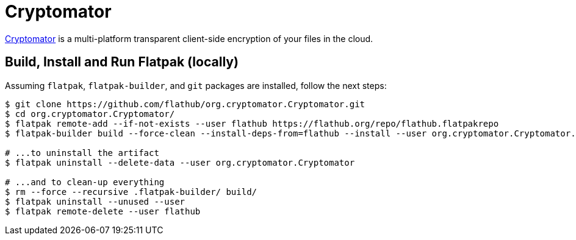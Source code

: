 = Cryptomator
:uri-cryptomator-home: https://cryptomator.org/

{uri-cryptomator-home}[Cryptomator^] is a multi-platform transparent client-side encryption of your files in the cloud.

== Build, Install and Run Flatpak (locally)

Assuming `flatpak`, `flatpak-builder`, and `git` packages are installed, follow the next steps:

[source,shell]
----
$ git clone https://github.com/flathub/org.cryptomator.Cryptomator.git
$ cd org.cryptomator.Cryptomator/
$ flatpak remote-add --if-not-exists --user flathub https://flathub.org/repo/flathub.flatpakrepo
$ flatpak-builder build --force-clean --install-deps-from=flathub --install --user org.cryptomator.Cryptomator.yml

# ...to uninstall the artifact
$ flatpak uninstall --delete-data --user org.cryptomator.Cryptomator

# ...and to clean-up everything
$ rm --force --recursive .flatpak-builder/ build/
$ flatpak uninstall --unused --user
$ flatpak remote-delete --user flathub
----
